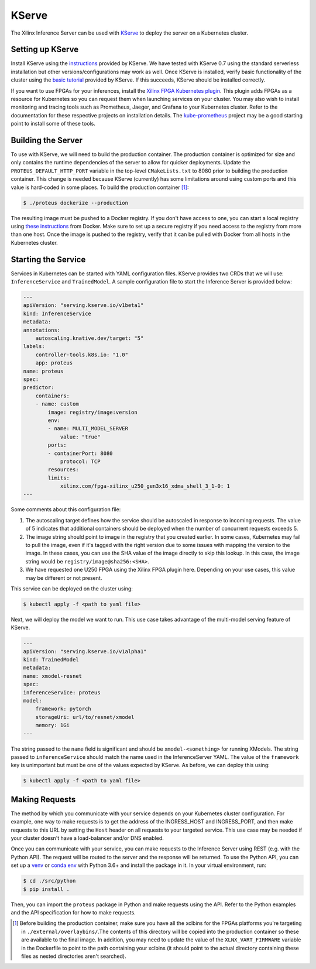 ..
    Copyright 2021 Xilinx Inc.

    Licensed under the Apache License, Version 2.0 (the "License");
    you may not use this file except in compliance with the License.
    You may obtain a copy of the License at

        http://www.apache.org/licenses/LICENSE-2.0

    Unless required by applicable law or agreed to in writing, software
    distributed under the License is distributed on an "AS IS" BASIS,
    WITHOUT WARRANTIES OR CONDITIONS OF ANY KIND, either express or implied.
    See the License for the specific language governing permissions and
    limitations under the License.

.. _kserve:

KServe
======

The Xilinx Inference Server can be used with `KServe <https://github.com/kserve/kserve>`__ to deploy the server on a Kubernetes cluster.

Setting up KServe
-----------------

Install KServe using the `instructions <https://kserve.github.io/website/admin/serverless/>`__ provided by KServe.
We have tested with KServe 0.7 using the standard serverless installation but other versions/configurations may work as well.
Once KServe is installed, verify basic functionality of the cluster using the `basic tutorial <https://kserve.github.io/website/get_started/first_isvc/>`__ provided by KServe.
If this succeeds, KServe should be installed correctly.

If you want to use FPGAs for your inferences, install the `Xilinx FPGA Kubernetes plugin <https://github.com/Xilinx/FPGA_as_a_Service/tree/master/k8s-fpga-device-plugin>`__.
This plugin adds FPGAs as a resource for Kubernetes so you can request them when launching services on your cluster.
You may also wish to install monitoring and tracing tools such as Prometheus, Jaeger, and Grafana to your Kubernetes cluster.
Refer to the documentation for these respective projects on installation details.
The `kube-prometheus <https://github.com/prometheus-operator/kube-prometheus/>`__ project may be a good starting point to install some of these tools.


Building the Server
-------------------

To use with KServe, we will need to build the production container.
The production container is optimized for size and only contains the runtime dependencies of the server to allow for quicker deployments.
Update the ``PROTEUS_DEFAULT_HTTP_PORT`` variable in the top-level ``CMakeLists.txt`` to 8080 prior to building the production container.
This change is needed because KServe (currently) has some limitations around using custom ports and this value is hard-coded in some places.
To build the production container [#f1]_:

.. code-block:: console

    $ ./proteus dockerize --production

The resulting image must be pushed to a Docker registry.
If you don't have access to one, you can start a local registry using `these instructions <https://docs.docker.com/registry/deploying/>`__ from Docker.
Make sure to set up a secure registry if you need access to the registry from more than one host.
Once the image is pushed to the registry, verify that it can be pulled with Docker from all hosts in the Kubernetes cluster.

Starting the Service
--------------------

Services in Kubernetes can be started with YAML configuration files.
KServe provides two CRDs that we will use: ``InferenceService`` and ``TrainedModel``.
A sample configuration file to start the Inference Server is provided below:

.. code-block:: yaml

    ---
    apiVersion: "serving.kserve.io/v1beta1"
    kind: InferenceService
    metadata:
    annotations:
        autoscaling.knative.dev/target: "5"
    labels:
        controller-tools.k8s.io: "1.0"
        app: proteus
    name: proteus
    spec:
    predictor:
        containers:
        - name: custom
            image: registry/image:version
            env:
            - name: MULTI_MODEL_SERVER
                value: "true"
            ports:
            - containerPort: 8080
                protocol: TCP
            resources:
            limits:
                xilinx.com/fpga-xilinx_u250_gen3x16_xdma_shell_3_1-0: 1
    ---

Some comments about this configuration file:

#. The autoscaling target defines how the service should be autoscaled in response to incoming requests. The value of 5 indicates that additional containers should be deployed when the number of concurrent requests exceeds 5.
#. The image string should point to image in the registry that you created earlier. In some cases, Kubernetes may fail to pull the image, even if it's tagged with the right version due to some issues with mapping the version to the image. In these cases, you can use the SHA value of the image directly to skip this lookup. In this case, the image string would be ``registry/image@sha256:<SHA>``.
#. We have requested one U250 FPGA using the Xilinx FPGA plugin here. Depending on your use cases, this value may be different or not present.

This service can be deployed on the cluster using:

.. code-block:: console

    $ kubectl apply -f <path to yaml file>

Next, we will deploy the model we want to run.
This use case takes advantage of the multi-model serving feature of KServe.

.. code-block:: yaml

    ---
    apiVersion: "serving.kserve.io/v1alpha1"
    kind: TrainedModel
    metadata:
    name: xmodel-resnet
    spec:
    inferenceService: proteus
    model:
        framework: pytorch
        storageUri: url/to/resnet/xmodel
        memory: 1Gi
    ---

The string passed to the ``name`` field is significant and should be ``xmodel-<something>`` for running XModels.
The string passed to ``inferenceService`` should match the name used in the InferenceServer YAML.
The value of the ``framework`` key is unimportant but must be one of the values expected by KServe.
As before, we can deploy this using:

.. code-block:: console

    $ kubectl apply -f <path to yaml file>

Making Requests
---------------

The method by which you communicate with your service depends on your Kubernetes cluster configuration.
For example, one way to make requests is to get the address of the INGRESS_HOST and INGRESS_PORT, and then make requests to this URL by setting the ``Host`` header on all requests to your targeted service.
This use case may be needed if your cluster doesn't have a load-balancer and/or DNS enabled.

Once you can communicate with your service, you can make requests to the Inference Server using REST (e.g. with the Python API).
The request will be routed to the server and the response will be returned.
To use the Python API, you can set up a `venv <https://docs.python.org/3/library/venv.html>`__ or `conda env <https://docs.conda.io/en/latest/miniconda.html>`__ with Python 3.6+ and install the package in it.
In your virtual environment, run:

.. code-block:: console

    $ cd ./src/python
    $ pip install .

Then, you can import the ``proteus`` package in Python and make requests using the API.
Refer to the Python examples and the API specification for how to make requests.

.. [#f1] Before building the production container, make sure you have all the xclbins for the FPGAs platforms you're targeting in ``./external/overlaybins/``.The contents of this directory will be copied into the production container so these are available to the final image. In addition, you may need to update the value of the ``XLNX_VART_FIRMWARE`` variable in the Dockerfile to point to the path containing your xclbins (it should point to the actual directory containing these files as nested directories aren't searched).
